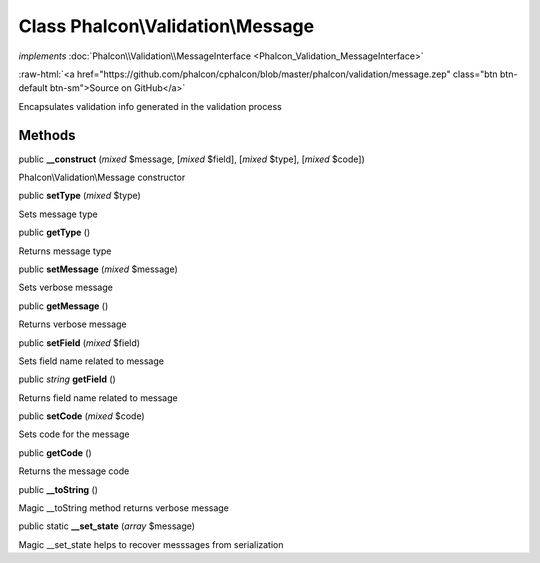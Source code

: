 Class **Phalcon\\Validation\\Message**
======================================

*implements* :doc:`Phalcon\\Validation\\MessageInterface <Phalcon_Validation_MessageInterface>`

.. role:: raw-html(raw)
   :format: html

:raw-html:`<a href="https://github.com/phalcon/cphalcon/blob/master/phalcon/validation/message.zep" class="btn btn-default btn-sm">Source on GitHub</a>`

Encapsulates validation info generated in the validation process


Methods
-------

public  **__construct** (*mixed* $message, [*mixed* $field], [*mixed* $type], [*mixed* $code])

Phalcon\\Validation\\Message constructor



public  **setType** (*mixed* $type)

Sets message type



public  **getType** ()

Returns message type



public  **setMessage** (*mixed* $message)

Sets verbose message



public  **getMessage** ()

Returns verbose message



public  **setField** (*mixed* $field)

Sets field name related to message



public *string*  **getField** ()

Returns field name related to message



public  **setCode** (*mixed* $code)

Sets code for the message



public  **getCode** ()

Returns the message code



public  **__toString** ()

Magic __toString method returns verbose message



public static  **__set_state** (*array* $message)

Magic __set_state helps to recover messsages from serialization



